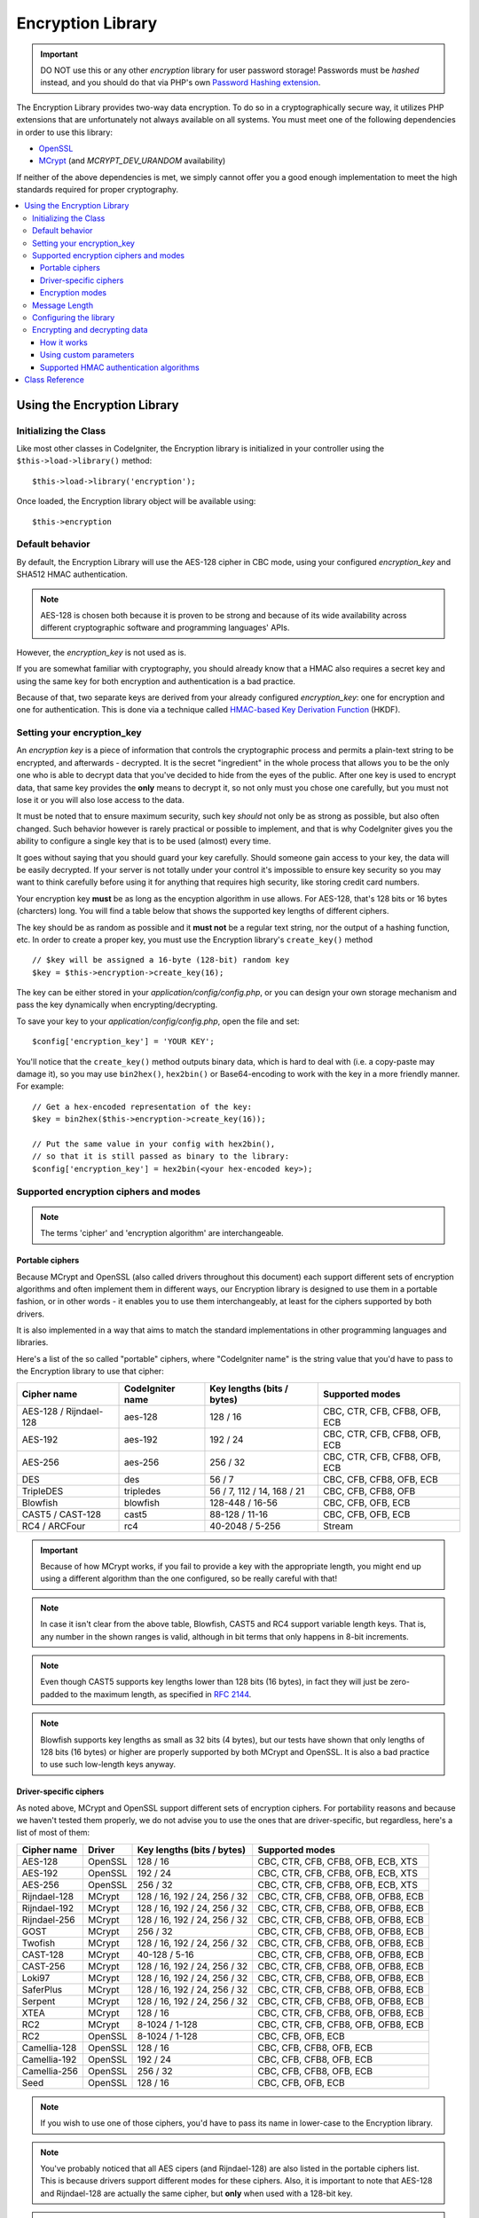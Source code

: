 ##################
Encryption Library
##################

.. important:: DO NOT use this or any other *encryption* library for
	user password storage! Passwords must be *hashed* instead, and you
	should do that via PHP's own `Password Hashing extension
	<http://php.net/password>`_.

The Encryption Library provides two-way data encryption. To do so in
a cryptographically secure way, it utilizes PHP extensions that are
unfortunately not always available on all systems.
You must meet one of the following dependencies in order to use this
library:

- `OpenSSL <http://php.net/openssl>`_
- `MCrypt <http://php.net/mcrypt>`_ (and `MCRYPT_DEV_URANDOM` availability)

If neither of the above dependencies is met, we simply cannot offer
you a good enough implementation to meet the high standards required
for proper cryptography.

.. contents::
  :local:

.. raw:: html

  <div class="custom-index container"></div>

****************************
Using the Encryption Library
****************************

Initializing the Class
======================

Like most other classes in CodeIgniter, the Encryption library is
initialized in your controller using the ``$this->load->library()``
method::

	$this->load->library('encryption');

Once loaded, the Encryption library object will be available using::

	$this->encryption

Default behavior
================

By default, the Encryption Library will use the AES-128 cipher in CBC
mode, using your configured *encryption_key* and SHA512 HMAC authentication.

.. note:: AES-128 is chosen both because it is proven to be strong and
	because of its wide availability across different cryptographic
	software and programming languages' APIs.

However, the *encryption_key* is not used as is.

If you are somewhat familiar with cryptography, you should already know
that a HMAC also requires a secret key and using the same key for both
encryption and authentication is a bad practice.

Because of that, two separate keys are derived from your already configured
*encryption_key*: one for encryption and one for authentication. This is
done via a technique called `HMAC-based Key Derivation Function
<http://en.wikipedia.org/wiki/HKDF>`_ (HKDF).

Setting your encryption_key
===========================

An *encryption key* is a piece of information that controls the
cryptographic process and permits a plain-text string to be encrypted,
and afterwards - decrypted. It is the secret "ingredient" in the whole
process that allows you to be the only one who is able to decrypt data
that you've decided to hide from the eyes of the public.
After one key is used to encrypt data, that same key provides the **only**
means to decrypt it, so not only must you chose one carefully, but you
must not lose it or you will also lose access to the data.

It must be noted that to ensure maximum security, such key *should* not
only be as strong as possible, but also often changed. Such behavior
however is rarely practical or possible to implement, and that is why
CodeIgniter gives you the ability to configure a single key that is to be
used (almost) every time.

It goes without saying that you should guard your key carefully. Should
someone gain access to your key, the data will be easily decrypted. If
your server is not totally under your control it's impossible to ensure
key security so you may want to think carefully before using it for
anything that requires high security, like storing credit card numbers.

Your encryption key **must** be as long as the encyption algorithm in use
allows. For AES-128, that's 128 bits or 16 bytes (charcters) long.
You will find a table below that shows the supported key lengths of
different ciphers.

The key should be as random as possible and it **must not** be a regular
text string, nor the output of a hashing function, etc. In order to create
a proper key, you must use the Encryption library's ``create_key()`` method
::

	// $key will be assigned a 16-byte (128-bit) random key
	$key = $this->encryption->create_key(16);

The key can be either stored in your *application/config/config.php*, or
you can design your own storage mechanism and pass the key dynamically
when encrypting/decrypting.

To save your key to your *application/config/config.php*, open the file
and set::

	$config['encryption_key'] = 'YOUR KEY';

You'll notice that the ``create_key()`` method outputs binary data, which
is hard to deal with (i.e. a copy-paste may damage it), so you may use
``bin2hex()``, ``hex2bin()`` or Base64-encoding to work with the key in
a more friendly manner. For example::

	// Get a hex-encoded representation of the key:
	$key = bin2hex($this->encryption->create_key(16));

	// Put the same value in your config with hex2bin(),
	// so that it is still passed as binary to the library:
	$config['encryption_key'] = hex2bin(<your hex-encoded key>);

.. _ciphers-and-modes:

Supported encryption ciphers and modes
======================================

.. note:: The terms 'cipher' and 'encryption algorithm' are interchangeable.

Portable ciphers
----------------

Because MCrypt and OpenSSL (also called drivers throughout this document)
each support different sets of encryption algorithms and often implement
them in different ways, our Encryption library is designed to use them in
a portable fashion, or in other words - it enables you to use them
interchangeably, at least for the ciphers supported by both drivers.

It is also implemented in a way that aims to match the standard
implementations in other programming languages and libraries.

Here's a list of the so called "portable" ciphers, where
"CodeIgniter name" is the string value that you'd have to pass to the
Encryption library to use that cipher:

======================== ================== ============================ ===============================
Cipher name              CodeIgniter name   Key lengths (bits / bytes)   Supported modes
======================== ================== ============================ ===============================
AES-128 / Rijndael-128   aes-128            128 / 16                     CBC, CTR, CFB, CFB8, OFB, ECB
AES-192                  aes-192            192 / 24                     CBC, CTR, CFB, CFB8, OFB, ECB
AES-256                  aes-256            256 / 32                     CBC, CTR, CFB, CFB8, OFB, ECB
DES                      des                56 / 7                       CBC, CFB, CFB8, OFB, ECB
TripleDES                tripledes          56 / 7, 112 / 14, 168 / 21   CBC, CFB, CFB8, OFB
Blowfish                 blowfish           128-448 / 16-56              CBC, CFB, OFB, ECB
CAST5 / CAST-128         cast5              88-128 / 11-16               CBC, CFB, OFB, ECB
RC4 / ARCFour            rc4                40-2048 / 5-256              Stream
======================== ================== ============================ ===============================

.. important:: Because of how MCrypt works, if you fail to provide a key
	with the appropriate length, you might end up using a different
	algorithm than the one configured, so be really careful with that!

.. note:: In case it isn't clear from the above table, Blowfish, CAST5
	and RC4 support variable length keys. That is, any number in the
	shown ranges is valid, although in bit terms that only happens
	in 8-bit increments.

.. note:: Even though CAST5 supports key lengths lower than 128 bits
	(16 bytes), in fact they will just be zero-padded to the
	maximum length, as specified in `RFC 2144
	<http://tools.ietf.org/rfc/rfc2144.txt>`_.

.. note:: Blowfish supports key lengths as small as 32 bits (4 bytes), but
	our tests have shown that only lengths of 128 bits (16 bytes) or
	higher are properly supported by both MCrypt and OpenSSL. It is
	also a bad practice to use such low-length keys anyway.

Driver-specific ciphers
-----------------------

As noted above, MCrypt and OpenSSL support different sets of encryption
ciphers. For portability reasons and because we haven't tested them
properly, we do not advise you to use the ones that are driver-specific,
but regardless, here's a list of most of them:


============== ========= ============================== =========================================
Cipher name    Driver    Key lengths (bits / bytes)     Supported modes
============== ========= ============================== =========================================
AES-128        OpenSSL   128 / 16                       CBC, CTR, CFB, CFB8, OFB, ECB, XTS
AES-192        OpenSSL   192 / 24                       CBC, CTR, CFB, CFB8, OFB, ECB, XTS
AES-256        OpenSSL   256 / 32                       CBC, CTR, CFB, CFB8, OFB, ECB, XTS
Rijndael-128   MCrypt    128 / 16, 192 / 24, 256 / 32   CBC, CTR, CFB, CFB8, OFB, OFB8, ECB
Rijndael-192   MCrypt    128 / 16, 192 / 24, 256 / 32   CBC, CTR, CFB, CFB8, OFB, OFB8, ECB
Rijndael-256   MCrypt    128 / 16, 192 / 24, 256 / 32   CBC, CTR, CFB, CFB8, OFB, OFB8, ECB
GOST           MCrypt    256 / 32                       CBC, CTR, CFB, CFB8, OFB, OFB8, ECB
Twofish        MCrypt    128 / 16, 192 / 24, 256 / 32   CBC, CTR, CFB, CFB8, OFB, OFB8, ECB
CAST-128       MCrypt    40-128 / 5-16                  CBC, CTR, CFB, CFB8, OFB, OFB8, ECB
CAST-256       MCrypt    128 / 16, 192 / 24, 256 / 32   CBC, CTR, CFB, CFB8, OFB, OFB8, ECB
Loki97         MCrypt    128 / 16, 192 / 24, 256 / 32   CBC, CTR, CFB, CFB8, OFB, OFB8, ECB
SaferPlus      MCrypt    128 / 16, 192 / 24, 256 / 32   CBC, CTR, CFB, CFB8, OFB, OFB8, ECB
Serpent        MCrypt    128 / 16, 192 / 24, 256 / 32   CBC, CTR, CFB, CFB8, OFB, OFB8, ECB
XTEA           MCrypt    128 / 16                       CBC, CTR, CFB, CFB8, OFB, OFB8, ECB
RC2            MCrypt    8-1024 / 1-128                 CBC, CTR, CFB, CFB8, OFB, OFB8, ECB
RC2            OpenSSL   8-1024 / 1-128                 CBC, CFB, OFB, ECB
Camellia-128   OpenSSL   128 / 16                       CBC, CFB, CFB8, OFB, ECB
Camellia-192   OpenSSL   192 / 24                       CBC, CFB, CFB8, OFB, ECB
Camellia-256   OpenSSL   256 / 32                       CBC, CFB, CFB8, OFB, ECB
Seed           OpenSSL   128 / 16                       CBC, CFB, OFB, ECB
============== ========= ============================== =========================================

.. note:: If you wish to use one of those ciphers, you'd have to pass
	its name in lower-case to the Encryption library.

.. note:: You've probably noticed that all AES cipers (and Rijndael-128)
	are also listed in the portable ciphers list. This is because
	drivers support different modes for these ciphers. Also, it is
	important to note that AES-128 and Rijndael-128 are actually
	the same cipher, but **only** when used with a 128-bit key.

.. note:: CAST-128 / CAST-5 is also listed in both the portable and
	driver-specific ciphers list. This is because OpenSSL's
	implementation doesn't appear to be working correctly with
	key sizes of 80 bits and lower.

.. note:: RC2 is listed as supported by both MCrypt and OpenSSL.
	However, both drivers implement them differently and they
	are not portable. It is probably worth noting that we only
	found one obscure source confirming that it is MCrypt that
	is not properly implementing it.

.. _encryption-modes:

Encryption modes
----------------

Different modes of encryption have different characteristics and serve
for different purposes. Some are stronger than others, some are faster
and some offer extra features.
We are not going in depth into that here, we'll leave that to the
cryptography experts. The table below is to provide brief informational
reference to our more experienced users. If you are a beginner, just
stick to the CBC mode - it is widely accepted as strong and secure for
general purposes.

=========== ================== ================= ===================================================================================================================================================
Mode name   CodeIgniter name   Driver support    Additional info
=========== ================== ================= ===================================================================================================================================================
CBC         cbc                MCrypt, OpenSSL   A safe default choice
CTR         ctr                MCrypt, OpenSSL   Considered as theoretically better than CBC, but not as widely available
CFB         cfb                MCrypt, OpenSSL   N/A
CFB8        cfb8               MCrypt, OpenSSL   Same as CFB, but operates in 8-bit mode (not recommended).
OFB         ofb                MCrypt, OpenSSL   N/A
OFB8        ofb8               MCrypt            Same as OFB, but operates in 8-bit mode (not recommended).
ECB         ecb                MCrypt, OpenSSL   Ignores IV (not recommended).
XTS         xts                OpenSSL           Usually used for encrypting random access data such as RAM or hard-disk storage.
Stream      stream             MCrypt, OpenSSL   This is not actually a mode, it just says that a stream cipher is being used. Required because of the general cipher+mode initialization process.
=========== ================== ================= ===================================================================================================================================================

Message Length
==============

It's probably important for you to know that an encrypted string is usually
longer than the original, plain-text string (depending on the cipher).

This is influenced by the cipher algorithm itself, the IV prepended to the
cipher-text and the HMAC authentication message that is also prepended.
Furthermore, the encrypted message is also Base64-encoded so that it is safe
for storage and transmission, regardless of a possible character set in use.

Keep this information in mind when selecting your data storage mechanism.
Cookies, for example, can only hold 4K of information.

.. _configuration:

Configuring the library
=======================

For usability, performance, but also historical reasons tied to our old
:doc:`Encrypt Class <encrypt>`, the Encryption library is designed to
use repeatedly the same driver, encryption cipher, mode and key.

As noted in the "Default behavior" section above, this means using an
auto-detected driver (OpenSSL has a higher priority), the AES-128 ciper
in CBC mode, and your ``$config['encryption_key']`` value.

If you wish to change that however, you need to use the ``initialize()``
method. It accepts an associative array of parameters, all of which are
optional:

======== ===============================================
Option   Possible values
======== ===============================================
driver   'mcrypt', 'openssl'
cipher   Cipher name (see :ref:`ciphers-and-modes`)
mode     Encryption mode (see :ref:`encryption-modes`)
key      Encryption key 
======== ===============================================

For example, if you were to change the encryption algorithm and
mode to AES-256 in CTR mode, this is what you should do::

	$this->encryption->initialize(
		array(
			'cipher' => 'aes-256',
			'mode' => 'ctr',
			'key' => '<a 32-character random string>'
		)
	);

Note that we only mentioned that you want to change the ciper and mode,
but we also included a key in the example. As previously noted, it is
important that you choose a key with a proper size for the used algorithm.

There's also the ability to change the driver, if for some reason you
have both, but want to use MCrypt instead of OpenSSL::

	// Switch to the MCrypt driver
	$this->encryption->initialize(array('driver' => 'mcrypt'));

	// Switch back to the OpenSSL driver
	$this->encryption->initialize(array('driver' => 'openssl'));

Encrypting and decrypting data
==============================

Encrypting and decrypting data with the already configured library
settings is simple. As simple as just passing the string to the
``encrypt()`` and/or ``decrypt()`` methods::

	$plain_text = 'This is a plain-text message!';
	$ciphertext = $this->encryption->encrypt($plain_text);

	// Outputs: This is a plain-text message!
	echo $this->encryption->decrypt($ciphertext);

And that's it! The Encryption library will do everything necessary
for the whole process to be cryptographically secure out-of-the-box.
You don't need to worry about it.

.. important:: Both methods will return FALSE in case of an error.
	While for ``encrypt()`` this can only mean incorrect
	configuration, you should always check the return value
	of ``decrypt()`` in production code.

How it works
------------

If you must know how the process works, here's what happens under
the hood:

- ``$this->encryption->encrypt($plain_text)``

  #. Derive an encryption key and a HMAC key from your configured
     *encryption_key* via HKDF, using the SHA-512 digest algorithm.

  #. Generate a random initialization vector (IV).

  #. Encrypt the data via AES-128 in CBC mode (or another previously
     configured cipher and mode), using the above-mentioned derived
     encryption key and IV.

  #. Prepend said IV to the resulting cipher-text.

  #. Base64-encode the resulting string, so that it can be safely
     stored or transferred without worrying about character sets.

  #. Create a SHA-512 HMAC authentication message using the derived
     HMAC key to ensure data integrity and prepend it to the Base64
     string.

- ``$this->encryption->decrypt($ciphertext)``

  #. Derive an encryption key and a HMAC key from your configured
     *encryption_key* via HKDF, using the SHA-512 digest algorithm.
     Because your configured *encryption_key* is the same, this
     will produce the same result as in the ``encrypt()`` method
     above - otherwise you won't be able to decrypt it.

  #. Check if the string is long enough, separate the HMAC out of
     it and validate if it is correct (this is done in a way that
     prevents timing attacks agains it). Return FALSE if either of
     the checks fails.

  #. Base64-decode the string.

  #. Separate the IV out of the cipher-text and decrypt the said
     cipher-text using that IV and the derived encryption key.

.. _custom-parameters:

Using custom parameters
-----------------------

Let's say you have to interact with another system that is out
of your control and uses another method to encrypt data. A
method that will most certainly not match the above-described
sequence and probably not use all of the steps either.

The Encryption library allows you to change how its encryption
and decryption processes work, so that you can easily tailor a
custom solution for such situations.

.. note:: It is possible to use the library in this way, without
	setting an *encryption_key* in your configuration file.

All you have to do is to pass an associative array with a few
parameters to either the ``encrypt()`` or ``decrypt()`` method.
Here's an example::

	// Assume that we have $ciphertext, $key and $hmac_key
	// from on outside source

	$message = $this->encryption->decrypt(
		$ciphertext,
		array(
			'cipher' => 'blowfish',
			'mode' => 'cbc',
			'key' => $key,
			'hmac_digest' => 'sha256',
			'hmac_key' => $hmac_key
		)
	);

In the above example, we are decrypting a message that was encrypted
using the Blowfish cipher in CBC mode and authenticated via a SHA-256
HMAC.

.. important:: Note that both 'key' and 'hmac_key' are used in this
	example. When using custom parameters, encryption and HMAC keys
	are not derived like the default behavior of the library is.

Below is a list of the available options.

However, unless you really need to and you know what you are doing,
we advise you to not change the encryption process as this could
impact security, so please do so with caution.

============= =============== ============================= ======================================================
Option        Default value   Mandatory / Optional          Description
============= =============== ============================= ======================================================
cipher        N/A             Yes                           Encryption algorithm (see :ref:`ciphers-and-modes`).
mode          N/A             Yes                           Encryption mode (see :ref:`encryption-modes`).
key           N/A             Yes                           Encryption key.
hmac          TRUE            No                            Whether to use a HMAC.
                                                            Boolean. If set to FALSE, then *hmac_digest* and
                                                            *hmac_key* will be ignored.
hmac_digest   sha512          No                            HMAC message digest algorithm (see :ref:`digests`).
hmac_key      N/A             Yes, unless *hmac* is FALSE   HMAC key.
raw_data      FALSE           No                            Whether the cipher-text should be raw.
                                                            Boolean. If set to TRUE, then Base64 encoding and
                                                            decoding will not be performed and HMAC will not
                                                            be a hexadecimal string.
============= =============== ============================= ======================================================

.. important:: ``encrypt()`` and ``decrypt()`` will return FALSE if
	a mandatory parameter is not provided or if a provided
	value is incorrect. This includes *hmac_key*, unless *hmac*
	is set to FALSE.

.. _digests:

Supported HMAC authentication algorithms
----------------------------------------

For HMAC message authentication, the Encryption library supports
usage of the SHA-2 family of algorithms:

=========== ==================== ============================
Algorithm   Raw length (bytes)   Hex-encoded length (bytes)
=========== ==================== ============================
sha512      64                   128
sha384      48                   96
sha256      32                   64
sha224      28                   56
=========== ==================== ============================

The reason for not including other popular algorithms, such as
MD5 or SHA1 is that they are no longer considered secure enough
and as such, we don't want to encourage their usage.
If you absolutely need to use them, it is easy to do so via PHP's
native `hash_hmac() <http://php.net/manual/en/function.hash-hmac.php>`_ function.

Stronger algorithms of course will be added in the future as they
appear and become widely available.

***************
Class Reference
***************

.. php:class:: CI_Encryption

	.. php:method:: initialize($params)

		:param	array	$params: Configuration parameters
		:returns:	CI_Encryption instance (method chaining)
		:rtype:	CI_Encryption

		Initializes (configures) the library to use a different
		driver, cipher, mode or key.

		Example::

			$this->encryption->initialize(
				array('mode' => 'ctr')
			);

		Please refer to the :ref:`configuration` section for detailed info.

	.. php:method:: encrypt($data[, $params = NULL])

		:param	string	$data: Data to encrypt
		:param	array	$params: Optional parameters
		:returns:	Encrypted data or FALSE on failure
		:rtype:	string

		Encrypts the input data and returns its ciphertext.

		Example::

			$ciphertext = $this->encryption->encrypt('My secret message');

		Please refer to the :ref:`custom-parameters` section for information
		on the optional parameters.

	.. php:method:: decrypt($data[, $params = NULL])

		:param	string	$data: Data to decrypt
		:param	array	$params: Optional parameters
		:returns:	Decrypted data or FALSE on failure
		:rtype:	string

		Decrypts the input data and returns it in plain-text.

		Example::

			echo $this->encryption->decrypt($ciphertext);

		Please refer to the :ref:`custom-parameters` secrion for information
		on the optional parameters.

	.. php:method:: create_key($length)

		:param	int	$length: Output length
		:returns:	A pseudo-random cryptographic key with the specified length, or FALSE on failure
		:rtype:	string

		Creates a cryptographic key by fetching random data from
		the operating system's sources (i.e. /dev/urandom).

	.. php:method:: hkdf($key[, $digest = 'sha512'[, $salt = NULL[, $length = NULL[, $info = '']]]])

		:param	string	$key: Input key material
		:param	string	$digest: A SHA-2 family digest algorithm
		:param	string	$salt: Optional salt
		:param	int	$length: Optional output length
		:param	string	$info: Optional context/application-specific info
		:returns:	A pseudo-random key or FALSE on failure
		:rtype:	string

		Derives a key from another, presumably weaker key.

		This method is used internally to derive an encryption and HMAC key
		from your configured *encryption_key*.

		It is publicly available due to its otherwise general purpose. It is
		described in `RFC 5869 <https://tools.ietf.org/rfc/rfc5869.txt>`_.

		However, as opposed to the description in RFC 5869, this implementation
		doesn't support SHA1.

		Example::

			$hmac_key = $this->encryption->hkdf(
				$key,
				'sha512',
				NULL,
				NULL,
				'authentication'
			);

			// $hmac_key is a pseudo-random key with a length of 64 bytes